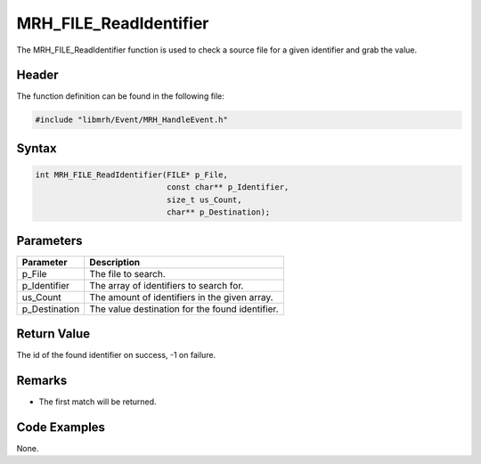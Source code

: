 MRH_FILE_ReadIdentifier
=======================
The MRH_FILE_ReadIdentifier function is used to check a source 
file for a given identifier and grab the value.

Header
------
The function definition can be found in the following file:

.. code-block:: c

    #include "libmrh/Event/MRH_HandleEvent.h"


Syntax
------
.. code-block:: c

    int MRH_FILE_ReadIdentifier(FILE* p_File, 
                                const char** p_Identifier, 
                                size_t us_Count, 
                                char** p_Destination);


Parameters
----------
.. list-table::
    :header-rows: 1

    * - Parameter
      - Description
    * - p_File
      - The file to search.
    * - p_Identifier
      - The array of identifiers to search for.
    * - us_Count
      - The amount of identifiers in the given array.
    * - p_Destination
      - The value destination for the found identifier.


Return Value
------------
The id of the found identifier on success, -1 on failure.

Remarks
-------
* The first match will be returned.

Code Examples
-------------
None.